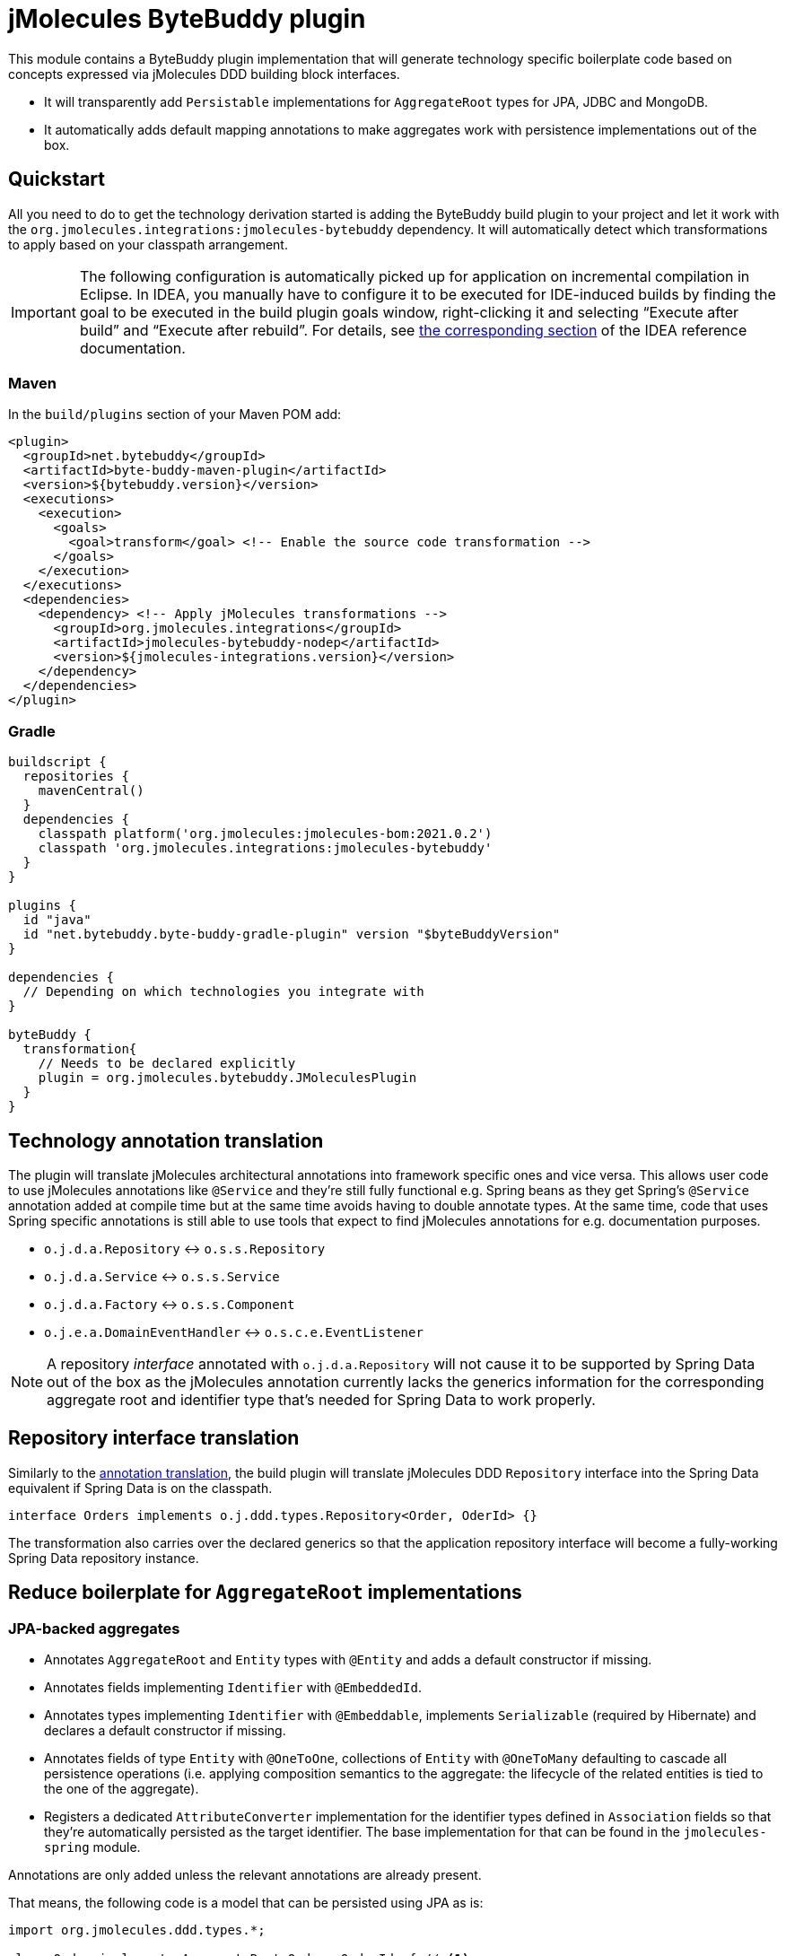 = jMolecules ByteBuddy plugin

This module contains a ByteBuddy plugin implementation that will generate technology specific boilerplate code based on concepts expressed via jMolecules DDD building block interfaces.

* It will transparently add `Persistable` implementations for `AggregateRoot` types for JPA, JDBC and MongoDB.
* It automatically adds default mapping annotations to make aggregates work with persistence implementations out of the box.

[[quickstart]]
== Quickstart

All you need to do to get the technology derivation started is adding the ByteBuddy build plugin to your project and let it work with the `org.jmolecules.integrations:jmolecules-bytebuddy` dependency.
It will automatically detect which transformations to apply based on your classpath arrangement.

IMPORTANT: The following configuration is automatically picked up for application on incremental compilation in Eclipse.
In IDEA, you manually have to configure it to be executed for IDE-induced builds by finding the goal to be executed in the build plugin goals window, right-clicking it and selecting "`Execute after build`" and "`Execute after rebuild`".
For details, see https://www.jetbrains.com/help/idea/work-with-maven-goals.html#trigger_goal[the corresponding section] of the IDEA reference documentation.

[[quickstart.maven]]
=== Maven

In the `build/plugins` section of your Maven POM add:

[source, xml]
----
<plugin>
  <groupId>net.bytebuddy</groupId>
  <artifactId>byte-buddy-maven-plugin</artifactId>
  <version>${bytebuddy.version}</version>
  <executions>
    <execution>
      <goals>
        <goal>transform</goal> <!-- Enable the source code transformation -->
      </goals>
    </execution>
  </executions>
  <dependencies>
    <dependency> <!-- Apply jMolecules transformations -->
      <groupId>org.jmolecules.integrations</groupId>
      <artifactId>jmolecules-bytebuddy-nodep</artifactId>
      <version>${jmolecules-integrations.version}</version>
    </dependency>
  </dependencies>
</plugin>
----

=== Gradle

[source, groovy]
----
buildscript {
  repositories {
    mavenCentral()
  }
  dependencies {
    classpath platform('org.jmolecules:jmolecules-bom:2021.0.2')
    classpath 'org.jmolecules.integrations:jmolecules-bytebuddy'
  }
}

plugins {
  id "java"
  id "net.bytebuddy.byte-buddy-gradle-plugin" version "$byteBuddyVersion"
}

dependencies {
  // Depending on which technologies you integrate with
}

byteBuddy {
  transformation{
    // Needs to be declared explicitly
    plugin = org.jmolecules.bytebuddy.JMoleculesPlugin
  }
}
----

[[annotation-translation]]
== Technology annotation translation

The plugin will translate jMolecules architectural annotations into framework specific ones and vice versa.
This allows user code to use jMolecules annotations like `@Service` and they're still fully functional e.g. Spring beans as they get Spring's `@Service` annotation added at compile time but at the same time avoids having to double annotate types.
At the same time, code that uses Spring specific annotations is still able to use tools that expect to find jMolecules annotations for e.g. documentation purposes.

* `o.j.d.a.Repository` <-> `o.s.s.Repository`
* `o.j.d.a.Service` <-> `o.s.s.Service`
* `o.j.d.a.Factory` <-> `o.s.s.Component`
* `o.j.e.a.DomainEventHandler` <-> `o.s.c.e.EventListener`

NOTE: A repository _interface_ annotated with `o.j.d.a.Repository` will not cause it to be supported by Spring Data out of the box as the jMolecules annotation currently lacks the generics information for the corresponding aggregate root and identifier type that's needed for Spring Data to work properly.

[[interface-translation]]
== Repository interface translation

Similarly to the <<annotation-translation, annotation translation>>, the build plugin will translate jMolecules DDD `Repository` interface into the Spring Data equivalent if Spring Data is on the classpath.

[source, java]
----
interface Orders implements o.j.ddd.types.Repository<Order, OderId> {}
----

The transformation also carries over the declared generics so that the application repository interface will become a fully-working Spring Data repository instance.

== Reduce boilerplate for `AggregateRoot` implementations

[[jpa-aggregates]]
=== JPA-backed aggregates

* Annotates `AggregateRoot` and `Entity` types with `@Entity` and adds a default constructor if missing.
* Annotates fields implementing `Identifier` with `@EmbeddedId`.
* Annotates types implementing `Identifier` with `@Embeddable`, implements `Serializable` (required by Hibernate) and declares a default constructor if missing.
* Annotates fields of type `Entity` with `@OneToOne`, collections of `Entity` with `@OneToMany` defaulting to cascade all persistence operations (i.e. applying composition semantics to the aggregate: the lifecycle of the related entities is tied to the one of the aggregate).
* Registers a dedicated `AttributeConverter` implementation for the identifier types defined in `Association` fields so that they're automatically persisted as the target identifier.
The base implementation for that can be found in the `jmolecules-spring` module.

Annotations are only added unless the relevant annotations are already present.

That means, the following code is a model that can be persisted using JPA as is:

[source, java]
----
import org.jmolecules.ddd.types.*;

class Order implements AggregateRoot<Order, OrderId> { // <1>

  private final OrderId id; // <2>
  private List<LineItem> lineItems; // <3>
  private Association<Customer, CustomerId> customer; // <4>

  Order(Customer customer) {
    this.id = OrderId.of(UUID.randomUUID());
    this.customer = Association.forAggregate(customer);
  }

  /* … */
}

@Value(staticConstructor = "of")
class OrderId implements Identifier { // <2>
  UUID id;
}

class LineItem implements Entity<Order, LineItemId> { // <5>
  private final LineItemId id; // <2>
  /* … */
}

@Value(staticConstructor = "of")
class LineItemId implements Identifier {
  UUID id;
}

class Customer implements AggregateRoot<Customer, CustomerId> { // <1>
  private final CustomerId id; // <2>
  /* … */
}

@Value(staticConstructor = "of")
class CustomerId implements Identifier {
  UUID id;
}
----
<1> `AggregateRoot` implementations will automatically implement Spring Data's `Persistable` and get annotated with `@Entity`.
They will also get a default constructor added.
<2> The field will get annotated with `@EmbeddedId` as its type implements `Identifier`.
The type itself will be annotated with `@Embeddable` and additionally implement `Serializable` (required by Hibernate).
It will also get a default constructor added.
<3> `lineItems` will be mapped to `@OneToMany` cascading all persistence operation as we assume a composition arrangement for entities contained in the aggregate.
<4> The `Association` will get a dedicated `AttributeConverter` implementation generated and that in turn registered for the field via `@Convert(converter = …)`.
See link:../jmolecules-spring#association-jpa-attribute-converter[the jMolecules Spring integration] module for details.
<5> An `Entity` will be annotated with JPA's `@Entity` annotation and get a default constructor added.
In contrast to the aggregate root, it will not implement `Persistable`.

[[persistable-implementation]]
=== `Persistable` implementations for JPA, JDBC and MongoDB

The plugin automatically makes all `AggregateRoot` implementations implement Spring Data's `Persistable` so that they work properly with manually assigned identifier types (usually based on ``UUID``s).
The implementation is based on `MutablePersistable` defined in the `jmolecules-spring` module and the store specific `NotNewCallback` implementations that interact with the callback APIs of the dedicated stores.
It also generates a transient `boolean` flag to keep the new state around and properly set that to `false` upon instance load.
Also, `Entity` implementations are annotated with the store-specific marker like `@Document` for MongoDB and `@Table` for JDBC.
